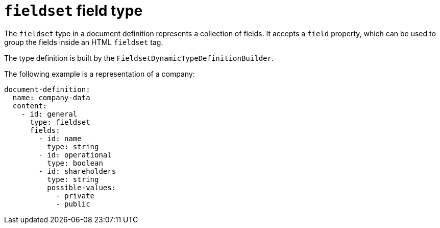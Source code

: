 = `fieldset` field type

The `fieldset` type in a document definition represents a collection of fields. It accepts a `field` property, which can be used to group the fields inside an HTML `fieldset` tag.

The type definition is built by the `FieldsetDynamicTypeDefinitionBuilder`.

The following example is a representation of a company:

[source,yaml]
----
document-definition:
  name: company-data
  content:
    - id: general
      type: fieldset
      fields:
        - id: name
          type: string
        - id: operational
          type: boolean
        - id: shareholders
          type: string
          possible-values:
            - private
            - public
----